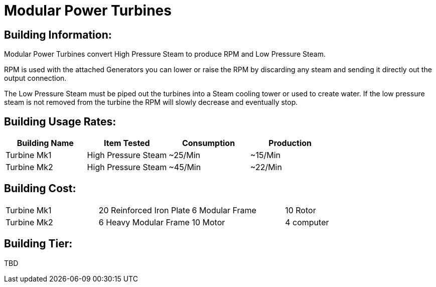 = Modular Power Turbines

## Building Information:
Modular Power Turbines convert High Pressure Steam to produce RPM and Low Pressure Steam.

RPM is used with the attached Generators you can lower or raise the RPM by discarding any steam and sending it directly out the output connection.

The Low Pressure Steam must be piped out the turbines into a Steam cooling tower or used to create water. If the low pressure steam is not removed from the turbine the RPM will slowly decrease and eventually stop.

## Building Usage Rates:

|===
| Building Name   | Item Tested         | Consumption | Production 

| Turbine Mk1     | High Pressure Steam | ~25/Min     | ~15/Min    

| Turbine Mk2     | High Pressure Steam | ~45/Min     | ~22/Min    
|===

## Building Cost:

|====
| Turbine Mk1     | 20 Reinforced Iron Plate | 6 Modular Frame | 10 Rotor
| Turbine Mk2     | 6 Heavy Modular Frame    | 10 Motor        | 4 computer
|====

## Building Tier:

TBD
